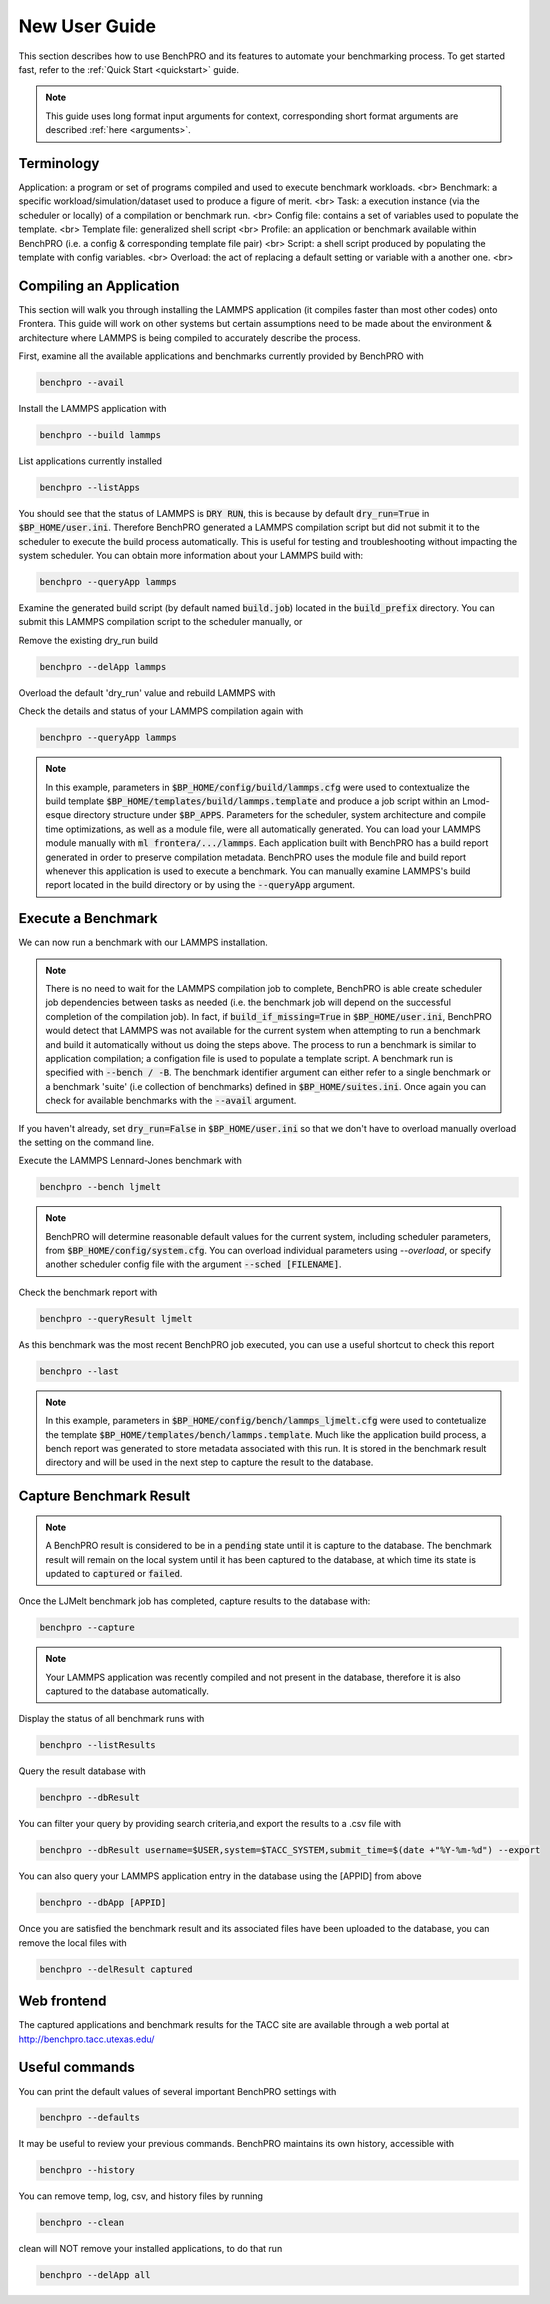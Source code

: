 ==============
New User Guide
==============

This section describes how to use BenchPRO and its features to automate your benchmarking process. To get started fast, refer to the :ref:`Quick Start <quickstart>` guide.


.. note::

   This guide uses long format input arguments for context, corresponding short format arguments are described :ref:`here <arguments>`.


Terminology
-----------

Application: a program or set of programs compiled and used to execute benchmark workloads. <br>
Benchmark: a specific workload/simulation/dataset used to produce a figure of merit. <br>
Task: a execution instance (via the scheduler or locally) of a compilation or benchmark run. <br>
Config file: contains a set of variables used to populate the template. <br>
Template file: generalized shell script  <br>
Profile: an application or benchmark available within BenchPRO (i.e. a config & corresponding template file pair) <br>
Script: a shell script produced by populating the template with config variables. <br>
Overload: the act of replacing a default setting or variable with a another one. <br>


Compiling an Application
------------------------

This section will walk you through installing the LAMMPS application (it compiles faster than most other codes) onto Frontera. This guide will work on other systems but certain assumptions need to be made about the environment & architecture where LAMMPS is being compiled to accurately describe the process.

First, examine all the available applications and benchmarks currently provided by BenchPRO with

.. code-block::

    benchpro --avail 

Install the LAMMPS application with

.. code-block::

    benchpro --build lammps

List applications currently installed

.. code-block::

    benchpro --listApps

You should see that the status of LAMMPS is :code:`DRY RUN`, this is because by default :code:`dry_run=True` in :code:`$BP_HOME/user.ini`. Therefore BenchPRO generated a LAMMPS compilation script but did not submit it to the scheduler to execute the build process automatically. This is useful for testing and troubleshooting without impacting the system scheduler. You can obtain more information about your LAMMPS build with:

.. code-block::

    benchpro --queryApp lammps

Examine the generated build script (by default named :code:`build.job`) located in the :code:`build_prefix` directory. You can submit this LAMMPS compilation script to the scheduler manually, or

Remove the existing dry_run build

.. code-block::

    benchpro --delApp lammps

Overload the default 'dry_run' value and rebuild LAMMPS with

.. code-block::
    benchpro --build lammps --overload dry_run=False

Check the details and status of your LAMMPS compilation again with

.. code-block::

    benchpro --queryApp lammps

.. note::

    In this example, parameters in :code:`$BP_HOME/config/build/lammps.cfg` were used to contextualize the build template :code:`$BP_HOME/templates/build/lammps.template` and produce a job script within an Lmod-esque directory structure under :code:`$BP_APPS`. Parameters for the scheduler, system architecture and compile time optimizations, as well as a module file, were all automatically generated. You can load your LAMMPS module manually with :code:`ml frontera/.../lammps`. Each application built with BenchPRO has a build report generated in order to preserve compilation metadata. BenchPRO uses the module file and build report whenever this application is used to execute a benchmark. You can manually examine LAMMPS's build report located in the build directory or by using the :code:`--queryApp` argument.

Execute a Benchmark
-------------------

We can now run a benchmark with our LAMMPS installation. 

.. note::

    There is no need to wait for the LAMMPS compilation job to complete, BenchPRO is able create scheduler job dependencies between tasks as needed (i.e. the benchmark job will depend on the successful completion of the compilation job). In fact, if :code:`build_if_missing=True` in :code:`$BP_HOME/user.ini`, BenchPRO would detect that LAMMPS was not available for the current system when attempting to run a benchmark and build it automatically without us doing the steps above. The process to run a benchmark is similar to application compilation; a configation file is used to populate a template script. A benchmark run is specified with :code:`--bench / -B`. The benchmark identifier argument can either refer to a single benchmark or a benchmark 'suite' (i.e collection of benchmarks) defined in :code:`$BP_HOME/suites.ini`. Once again you can check for available benchmarks with the :code:`--avail` argument.

If you haven't already, set :code:`dry_run=False` in :code:`$BP_HOME/user.ini` so that we don't have to overload manually overload the setting on the command line.

Execute the LAMMPS Lennard-Jones benchmark with

.. code-block::

    benchpro --bench ljmelt

.. note::

    BenchPRO will determine reasonable default values for the current system, including scheduler parameters, from :code:`$BP_HOME/config/system.cfg`. You can overload individual parameters using `--overload`, or specify another scheduler config file with the argument :code:`--sched [FILENAME]`.

Check the benchmark report with

.. code-block::

    benchpro --queryResult ljmelt

As this benchmark was the most recent BenchPRO job executed, you can use a useful shortcut to check this report

.. code-block::

    benchpro --last

.. note::

    In this example, parameters in :code:`$BP_HOME/config/bench/lammps_ljmelt.cfg` were used to contetualize the template :code:`$BP_HOME/templates/bench/lammps.template`. Much like the application build process, a bench report was generated to store metadata associated with this run. It is stored in the benchmark result directory and will be used in the next step to capture the result to the database.

Capture Benchmark Result
------------------------

.. note::
   
   A BenchPRO result is considered to be in a :code:`pending` state until it is capture to the database. The benchmark result will remain on the local system until it has been captured to the database, at which time its state is updated to :code:`captured` or :code:`failed`.

Once the LJMelt benchmark job has completed, capture results to the database with:

.. code-block::

    benchpro --capture

.. note::

    Your LAMMPS application was recently compiled and not present in the database, therefore it is also captured to the database automatically.

Display the status of all benchmark runs with

.. code-block::

    benchpro --listResults

Query the result database with

.. code-block::

    benchpro --dbResult

You can filter your query by providing search criteria,and export the results to a .csv file with

.. code-block::

    benchpro --dbResult username=$USER,system=$TACC_SYSTEM,submit_time=$(date +"%Y-%m-%d") --export

You can also query your LAMMPS application entry in the database using the [APPID] from above

.. code-block::

    benchpro --dbApp [APPID]

Once you are satisfied the benchmark result and its associated files have been uploaded to the database, you can remove the local files with

.. code-block::

    benchpro --delResult captured

Web frontend
------------

The captured applications and benchmark results for the TACC site are available through a web portal at http://benchpro.tacc.utexas.edu/

Useful commands
---------------

You can print the default values of several important BenchPRO settings with

.. code-block::

    benchpro --defaults

It may be useful to review your previous commands. BenchPRO maintains its own history, accessible with

.. code-block::

    benchpro --history

You can remove temp, log, csv, and history files by running

.. code-block::

    benchpro --clean

clean will NOT remove your installed applications, to do that run

.. code-block::

    benchpro --delApp all




